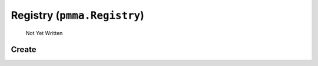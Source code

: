 Registry (``pmma.Registry``)
=======

   Not Yet Written

Create
+++++++

.. py:method:: pmma.Registry() -> pmma.Registry

   Not Yet Written

